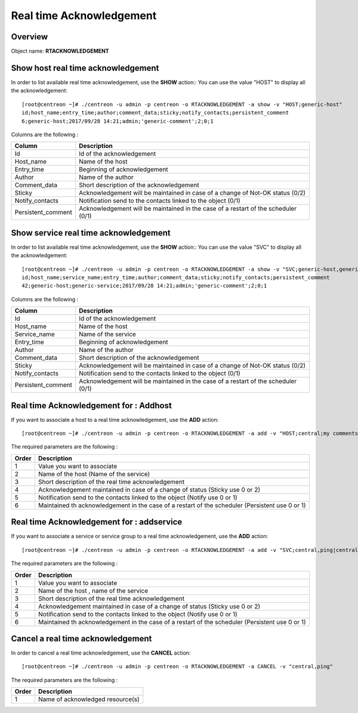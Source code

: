 =========================
Real time Acknowledgement
=========================

Overview
--------

Object name: **RTACKNOWLEDGEMENT**

Show host real time acknowledgement
-----------------------------------

In order to list available real time acknowledgement, use the **SHOW** action::
You can use the value "HOST" to display all the acknowledgement::

  [root@centreon ~]# ./centreon -u admin -p centreon -o RTACKNOWLEDGEMENT -a show -v "HOST;generic-host"
  id;host_name;entry_time;author;comment_data;sticky;notify_contacts;persistent_comment
  6;generic-host;2017/09/28 14:21;admin;'generic-comment';2;0;1

Columns are the following :

================================= ==================================================================================
Column	                          Description
================================= ==================================================================================
Id                                Id of the acknowledgement

Host_name                         Name of the host

Entry_time                        Beginning of acknowledgement

Author                            Name of the author

Comment_data                      Short description of the acknowledgement

Sticky                            Acknowledgement will be maintained in case of a change of Not-OK status (0/2)

Notify_contacts                   Notification send to the contacts linked to the object (0/1)

Persistent_comment                Acknowledgement will be maintained in the case of a restart of the scheduler (0/1)

================================= ==================================================================================

Show service real time acknowledgement
--------------------------------------

In order to list available real time acknowledgement, use the **SHOW** action::
You can use the value "SVC" to display all the acknowledgement::

  [root@centreon ~]# ./centreon -u admin -p centreon -o RTACKNOWLEDGEMENT -a show -v "SVC;generic-host,generic-service"
  id;host_name;service_name;entry_time;author;comment_data;sticky;notify_contacts;persistent_comment
  42;generic-host;generic-service;2017/09/28 14:21;admin;'generic-comment';2;0;1

Columns are the following :

================================= ==================================================================================
Column	                          Description
================================= ==================================================================================
Id                                Id of the acknowledgement

Host_name                         Name of the host

Service_name                      Name of the service

Entry_time                        Beginning of acknowledgement

Author                            Name of the author

Comment_data                      Short description of the acknowledgement

Sticky                            Acknowledgement will be maintained in case of a change of Not-OK status (0/2)

Notify_contacts                   Notification send to the contacts linked to the object (0/1)

Persistent_comment                Acknowledgement will be maintained in the case of a restart of the scheduler (0/1)

================================= ==================================================================================

Real time Acknowledgement for : Addhost
---------------------------------------

If you want to associate a host to a real time acknowledgement, use the **ADD** action::

  [root@centreon ~]# ./centreon -u admin -p centreon -o RTACKNOWLEDGEMENT -a add -v "HOST;central;my comments;2;0;1"

The required parameters are the following :

========= ===============================================================================================
Order     Description
========= ===============================================================================================
1         Value you want to associate

2         Name of the host (Name of the service)

3         Short description of the real time acknowledgement

4         Acknowledgement maintained in case of a change of status (Sticky use 0 or 2)

5         Notification send to the contacts linked to the object (Notify use 0 or 1)

6         Maintained th acknowledgement in the case of a restart of the scheduler (Persistent use 0 or 1)

========= ===============================================================================================


Real time Acknowledgement for : addservice
------------------------------------------

If you want to associate a service or service group to a real time acknowledgement, use the **ADD** action::

  [root@centreon ~]# ./centreon -u admin -p centreon -o RTACKNOWLEDGEMENT -a add -v "SVC;central,ping|central,memory;my comments;2;0;1"

The required parameters are the following :

========= ===============================================================================================
Order     Description
========= ===============================================================================================
1         Value you want to associate

2         Name of the host , name of the service

3         Short description of the real time acknowledgement

4         Acknowledgement maintained in case of a change of status (Sticky use 0 or 2)

5         Notification send to the contacts linked to the object (Notify use 0 or 1)

6         Maintained th acknowledgement in the case of a restart of the scheduler (Persistent use 0 or 1)
========= ===============================================================================================


Cancel a real time acknowledgement
----------------------------------

In order to cancel a real time acknowledgement, use the **CANCEL** action::

  [root@centreon ~]# ./centreon -u admin -p centreon -o RTACKNOWLEDGEMENT -a CANCEL -v "central,ping"

The required parameters are the following :

========= ============================================
Order     Description
========= ============================================
1         Name of acknowledged resource(s)

========= ============================================
